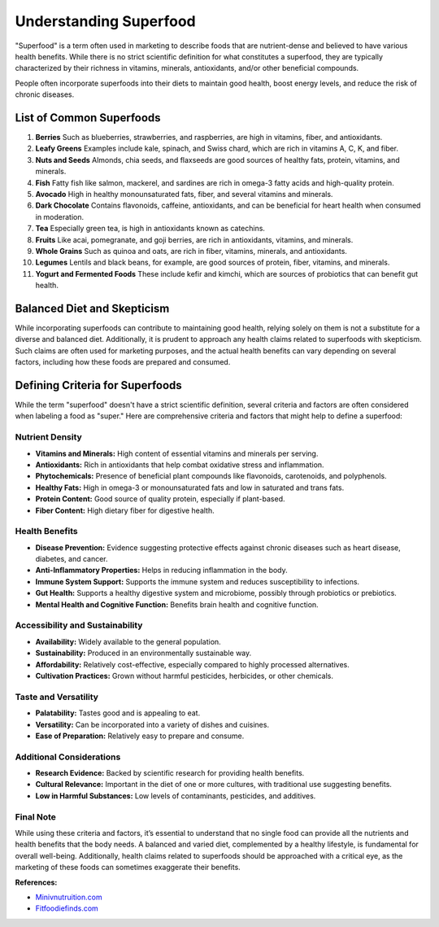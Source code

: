 ======================
Understanding Superfood
======================

"Superfood" is a term often used in marketing to describe foods that are 
nutrient-dense and believed to have various health benefits. While there is no
strict scientific definition for what constitutes a superfood, they are typically
characterized by their richness in vitamins, minerals, antioxidants, and/or other
beneficial compounds. 

People often incorporate superfoods into their diets to maintain good health,
boost energy levels, and reduce the risk of chronic diseases.

List of Common Superfoods
=========================

1. **Berries**
   Such as blueberries, strawberries, and raspberries, are high in vitamins, fiber, 
   and antioxidants.

2. **Leafy Greens**
   Examples include kale, spinach, and Swiss chard, which are rich in vitamins A, C, K, 
   and fiber.

3. **Nuts and Seeds**
   Almonds, chia seeds, and flaxseeds are good sources of healthy fats, protein,
   vitamins, and minerals.

4. **Fish**
   Fatty fish like salmon, mackerel, and sardines are rich in omega-3 fatty acids 
   and high-quality protein.

5. **Avocado**
   High in healthy monounsaturated fats, fiber, and several vitamins and minerals.

6. **Dark Chocolate**
   Contains flavonoids, caffeine, antioxidants, and can be beneficial for heart health 
   when consumed in moderation.

7. **Tea**
   Especially green tea, is high in antioxidants known as catechins.

8. **Fruits**
   Like acai, pomegranate, and goji berries, are rich in antioxidants, vitamins, and minerals.

9. **Whole Grains**
   Such as quinoa and oats, are rich in fiber, vitamins, minerals, and antioxidants.

10. **Legumes**
    Lentils and black beans, for example, are good sources of protein, fiber, vitamins, 
    and minerals.

11. **Yogurt and Fermented Foods**
    These include kefir and kimchi, which are sources of probiotics that can benefit gut health.

Balanced Diet and Skepticism
============================

While incorporating superfoods can contribute to maintaining good health, relying solely 
on them is not a substitute for a diverse and balanced diet. Additionally, it is prudent
to approach any health claims related to superfoods with skepticism. Such claims are often
used for marketing purposes, and the actual health benefits can vary depending on several 
factors, including how these foods are prepared and consumed.

Defining Criteria for Superfoods
===========================

While the term "superfood" doesn't have a strict scientific definition, several criteria and factors are often considered when labeling a food as "super." Here are comprehensive criteria and factors that might help to define a superfood:

Nutrient Density
-----------------

- **Vitamins and Minerals:** High content of essential vitamins and minerals per serving.
- **Antioxidants:** Rich in antioxidants that help combat oxidative stress and inflammation.
- **Phytochemicals:** Presence of beneficial plant compounds like flavonoids, carotenoids, and polyphenols.
- **Healthy Fats:** High in omega-3 or monounsaturated fats and low in saturated and trans fats.
- **Protein Content:** Good source of quality protein, especially if plant-based.
- **Fiber Content:** High dietary fiber for digestive health.

Health Benefits
-----------------

- **Disease Prevention:** Evidence suggesting protective effects against chronic diseases such as heart disease, diabetes, and cancer.
- **Anti-Inflammatory Properties:** Helps in reducing inflammation in the body.
- **Immune System Support:** Supports the immune system and reduces susceptibility to infections.
- **Gut Health:** Supports a healthy digestive system and microbiome, possibly through probiotics or prebiotics.
- **Mental Health and Cognitive Function:** Benefits brain health and cognitive function.

Accessibility and Sustainability
---------------------------------

- **Availability:** Widely available to the general population.
- **Sustainability:** Produced in an environmentally sustainable way.
- **Affordability:** Relatively cost-effective, especially compared to highly processed alternatives.
- **Cultivation Practices:** Grown without harmful pesticides, herbicides, or other chemicals.

Taste and Versatility
----------------------

- **Palatability:** Tastes good and is appealing to eat.
- **Versatility:** Can be incorporated into a variety of dishes and cuisines.
- **Ease of Preparation:** Relatively easy to prepare and consume.

Additional Considerations
--------------------------

- **Research Evidence:** Backed by scientific research for providing health benefits.
- **Cultural Relevance:** Important in the diet of one or more cultures, with traditional use suggesting benefits.
- **Low in Harmful Substances:** Low levels of contaminants, pesticides, and additives.

Final Note
------------

While using these criteria and factors, it’s essential to understand that no single food can provide all the nutrients and health benefits that the body needs. A balanced and varied diet, complemented by a healthy lifestyle, is fundamental for overall well-being. Additionally, health claims related to superfoods should be approached with a critical eye, as the marketing of these foods can sometimes exaggerate their benefits.

**References:**

- `Minivnutruition.com <https://www.minivnutrition.com/>`_
- `Fitfoodiefinds.com <https://fitfoodiefinds.com/best-protein-shakes/>`_
